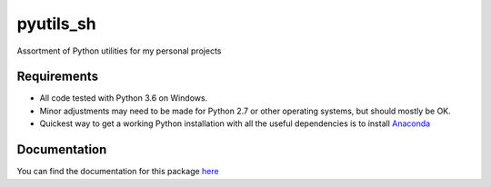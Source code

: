 pyutils\_sh
===========

.. image:: https://img.shields.io/pypi/pyversions/pyutils_sh.svg
   :alt: PyPI - Python Version
   :target: https://pypi.org/project/pyutils_sh/

.. image:: https://img.shields.io/pypi/v/pyutils_sh.svg
   :alt: PyPI
   :target: https://pypi.org/project/pyutils_sh/

.. image:: https://img.shields.io/github/issues/sho-87/pyutils_sh.svg
   :alt: GitHub issues
   :target: https://github.com/sho-87/pyutils_sh/issues

.. image:: https://readthedocs.org/projects/pyutils_sh/badge/?version=latest
   :target: http://pyutils_sh.readthedocs.io

.. inclusion-marker-main-readme

Assortment of Python utilities for my personal projects

Requirements
------------

-  All code tested with Python 3.6 on Windows.
-  Minor adjustments may need to be made for Python 2.7 or other
   operating systems, but should mostly be OK.
-  Quickest way to get a working Python installation with all the useful
   dependencies is to install
   `Anaconda <https://www.continuum.io/downloads>`__

Documentation
-------------

You can find the documentation for this package
`here <http://pyutils-sh.readthedocs.io>`__
